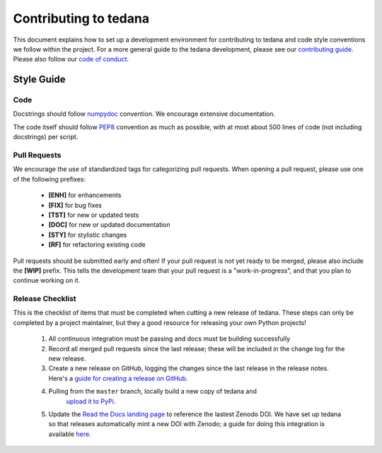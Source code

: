 Contributing to tedana
======================

This document explains how to set up a development environment for contributing
to tedana and code style conventions we follow within the project.
For a more general guide to the tedana development, please see our
`contributing guide`_. Please also follow our `code of conduct`_.

.. _contributing guide: https://github.com/ME-ICA/tedana/blob/master/CONTRIBUTING.md
.. _code of conduct: https://github.com/ME-ICA/tedana/blob/master/Code_of_Conduct.md


Style Guide
-----------

Code
````

Docstrings should follow `numpydoc`_ convention. We encourage extensive
documentation.

The code itself should follow `PEP8`_ convention as much as possible, with at
most about 500 lines of code (not including docstrings) per script.

.. _numpydoc: https://numpydoc.readthedocs.io/en/latest/format.html
.. _PEP8: https://www.python.org/dev/peps/pep-0008/

Pull Requests
`````````````

We encourage the use of standardized tags for categorizing pull requests.
When opening a pull request, please use one of the following prefixes:

    + **[ENH]** for enhancements
    + **[FIX]** for bug fixes
    + **[TST]** for new or updated tests
    + **[DOC]** for new or updated documentation
    + **[STY]** for stylistic changes
    + **[RF]** for refactoring existing code

Pull requests should be submitted early and often!
If your pull request is not yet ready to be merged, please also include the **[WIP]** prefix.
This tells the development team that your pull request is a "work-in-progress",
and that you plan to continue working on it.

Release Checklist
`````````````````

This is the checklist of items that must be completed when cutting a new release of tedana.
These steps can only be completed by a project maintainer, but they a good resource for
releasing your own Python projects!

    #. All continuous integration must be passing and docs must be building successfully
    #. Record all merged pull requests since the last release; these will be included in
       the change log for the new release.
    #. Create a new release on GitHub, logging the changes since the last release
       in the release notes. Here's a `guide for creating a release on GitHub`_.
    #. Pulling from the ``master`` branch, locally build a new copy of tedana and
        `upload it to PyPi`_.
    #. Update the `Read the Docs landing page`_ to reference the lastest Zenodo DOI.
       We have set up tedana so that releases automatically mint a new DOI with Zenodo;
       a guide for doing this integration is available `here`_.

    .. _`upload it to PyPi`: https://packaging.python.org/tutorials/packaging-projects/#uploading-the-distribution-archives
    .. _`guide for creating a release on GitHub`: https://help.github.com/articles/creating-releases/
    .. _`Read the Docs landing page`: https://tedana.readthedocs.io/
    .. _here: https://guides.github.com/activities/citable-code/
